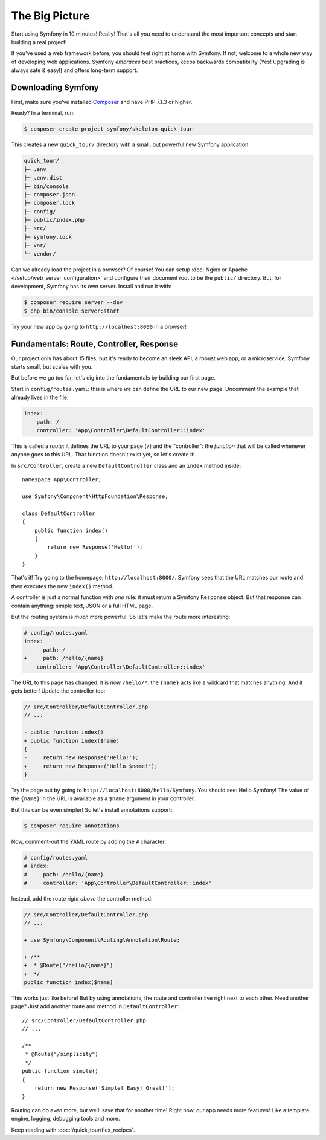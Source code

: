 The Big Picture
===============

Start using Symfony in 10 minutes! Really! That's all you need to understand the
most important concepts and start building a real project!

If you've used a web framework before, you should feel right at home with
Symfony. If not, welcome to a whole new way of developing web applications. Symfony
*embraces* best practices, keeps backwards compatibility (Yes! Upgrading is always
safe & easy!) and offers long-term support.

.. _installing-symfony2:

Downloading Symfony
-------------------

First, make sure you've installed `Composer`_ and have PHP 7.1.3 or higher.

Ready? In a terminal, run:

.. code-block:: terminal

    $ composer create-project symfony/skeleton quick_tour

This creates a new ``quick_tour/`` directory with a small, but powerful new
Symfony application:

.. code-block:: text

    quick_tour/
    ├─ .env
    ├─ .env.dist
    ├─ bin/console
    ├─ composer.json
    ├─ composer.lock
    ├─ config/
    ├─ public/index.php
    ├─ src/
    ├─ symfony.lock
    ├─ var/
    └─ vendor/

Can we already load the project in a browser? Of course! You can setup
:doc:`Nginx or Apache </setup/web_server_configuration>` and configure their document
root to be the ``public/`` directory. But, for development, Symfony has its own server.
Install and run it with:

.. code-block:: terminal

    $ composer require server --dev
    $ php bin/console server:start

Try your new app by going to ``http://localhost:8000`` in a browser!

.. image:: /_images/quick_tour/no_routes_page.png
   :align: center
   :class: with-browser

Fundamentals: Route, Controller, Response
-----------------------------------------

Our project only has about 15 files, but it's ready to become an sleek API, a robust
web app, or a microservice. Symfony starts small, but scales with you.

But before we go too far, let's dig into the fundamentals by building our first page.

Start in ``config/routes.yaml``: this is where *we* can define the URL to our new
page. Uncomment the example that already lives in the file:

.. code-block:: yaml

    index:
        path: /
        controller: 'App\Controller\DefaultController::index'

This is called a *route*: it defines the URL to your page (``/``) and the "controller":
the *function* that will be called whenever anyone goes to this URL. That function
doesn't exist yet, so let's create it!

In ``src/Controller``, create a new ``DefaultController`` class and an ``index``
method inside::

    namespace App\Controller;

    use Symfony\Component\HttpFoundation\Response;

    class DefaultController
    {
        public function index()
        {
            return new Response('Hello!');
        }
    }

That's it! Try going to the homepage: ``http://localhost:8000/``. Symfony sees
that the URL matches our route and then executes the new ``index()`` method.

A controller is just a normal function with *one* rule: it must return a Symfony
``Response`` object. But that response can contain anything: simple text, JSON or
a full HTML page.

But the routing system is *much* more powerful. So let's make the route more interesting:

.. code-block:: diff

    # config/routes.yaml
    index:
    -     path: /
    +     path: /hello/{name}
        controller: 'App\Controller\DefaultController::index'

The URL to this page has changed: it is *now* ``/hello/*``: the ``{name}`` acts
like a wildcard that matches anything. And it gets better! Update the controller too:

.. code-block:: diff

    // src/Controller/DefaultController.php
    // ...

    - public function index()
    + public function index($name)
    {
    -     return new Response('Hello!');
    +     return new Response("Hello $name!");
    }

Try the page out by going to ``http://localhost:8000/hello/Symfony``. You should
see: Hello Symfony! The value of the ``{name}`` in the URL is available as a ``$name``
argument in your controller.

But this can be even simpler! So let's install annotations support:

.. code-block:: terminal

    $ composer require annotations

Now, comment-out the YAML route by adding the ``#`` character:

.. code-block:: yaml

    # config/routes.yaml
    # index:
    #     path: /hello/{name}
    #     controller: 'App\Controller\DefaultController::index'

Instead, add the route *right above* the controller method:

.. code-block:: diff

    // src/Controller/DefaultController.php
    // ...

    + use Symfony\Component\Routing\Annotation\Route;

    + /**
    +  * @Route("/hello/{name}")
    +  */
    public function index($name)

This works just like before! But by using annotations, the route and controller
live right next to each other. Need another page? Just add another route and method
in ``DefaultController``::

    // src/Controller/DefaultController.php
    // ...

    /**
     * @Route("/simplicity")
     */
    public function simple()
    {
        return new Response('Simple! Easy! Great!');
    }

Routing can do *even* more, but we'll save that for another time! Right now, our
app needs more features! Like a template engine, logging, debugging tools and more.

Keep reading with :doc:`/quick_tour/flex_recipes`.

.. _`Composer`: https://getcomposer.org/
